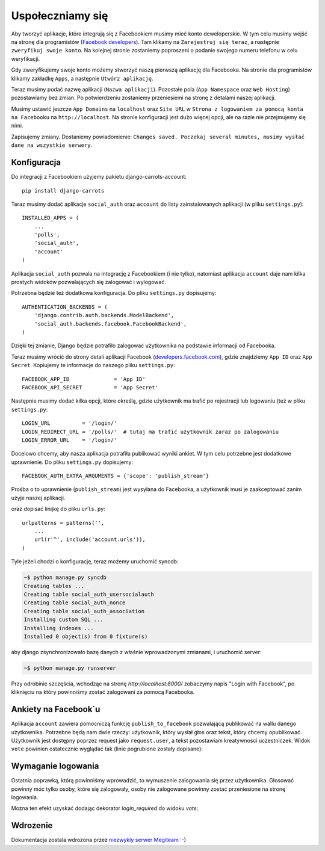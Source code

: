 =================
Uspołeczniamy się
=================

Aby tworzyć aplikacje, które integrują się z Facebookiem musimy mieć konto deweloperskie.
W tym celu musimy wejść na stronę dla programistów (`Facebook developers`_).
Tam klikamy na ``Zarejestruj się teraz``, a następnie ``zweryfikuj swoje konto``.
Na kolejnej stronie zostaniemy poproszeni o podanie swojego numeru telefonu w celu weryfikacji.

Gdy zweryfikujemy swoje konto możemy stworzyć naszą pierwszą aplikację dla Facebooka.
Na stronie dla programistów klikamy zakładkę ``Apps``, a następnie ``Utwórz aplikację``.

Teraz musimy podać nazwę aplikacji (``Nazwa aplikacji``). Pozostałe pola (``App Namespace`` oraz ``Web Hosting``)
pozostawiamy bez zmian. Po potwierdzeniu zostaniemy przeniesiemi na stronę z detalami
naszej aplikacji.

Musimy ustawić jeszcze ``App Domains`` na ``localhost`` oraz ``Site URL`` w ``Strona z logowaniem za pomocą konta na
Facebooku`` na ``http://localhost``. Na stronie konfiguracji jest dużo więcej opcji, ale na razie nie przejmujemy się
nimi.

Zapisujemy zmiany. Dostaniemy powiadomienie:
``Changes saved. Poczekaj several minutes, musimy wysłać dane na wszystkie serwery``.

Konfiguracja
============

Do integracji z Facebookiem użyjemy pakietu django-carrots-account::

    pip install django-carrots

Teraz musimy dodać aplikacje ``social_auth`` oraz ``account`` do listy zainstalowanych aplikacji (w pliku
``settings.py``)::

    INSTALLED_APPS = (
        ...
        'polls',
        'social_auth',
        'account'
    )

Aplikacja ``social_auth`` pozwala na integrację z Facebookiem (i nie tylko), natomiast aplikacja
``account`` daje nam kilka prostych widoków pozwalających się zalogować i wylogować.

Potrzebna będzie też dodatkowa konfiguracja. Do pliku ``settings.py`` dopisujemy::

    AUTHENTICATION_BACKENDS = (
        'django.contrib.auth.backends.ModelBackend',
        'social_auth.backends.facebook.FacebookBackend',
    )

Dzięki tej zmianie, Django będzie potrafiło zalogować użytkownika na podstawie informacji od Facebooka.

Teraz musimy wrócić do strony detali aplikacji Facebook (`developers.facebook.com`_),
gdzie znajdziemy ``App ID`` oraz ``App Secret``.
Kopiujemy te informacje do naszego pliku ``settings.py``::

    FACEBOOK_APP_ID              = 'App ID'
    FACEBOOK_API_SECRET          = 'App Secret'

Następnie musimy dodać kilka opcji, które określą, gdzie użytkownik ma trafić po rejestracji lub
logowaniu (też w pliku ``settings.py``::

    LOGIN_URL          = '/login/'
    LOGIN_REDIRECT_URL = '/polls/'  # tutaj ma trafić użytkownik zaraz po zalogowaniu
    LOGIN_ERROR_URL    = '/login/'

Docelowo chcemy, aby nasza aplikacja potrafiła publikować wyniki ankiet.
W tym celu potrzebne jest dodatkowe uprawnienie. Do pliku ``settings.py`` dopisujemy::

    FACEBOOK_AUTH_EXTRA_ARGUMENTS = {'scope': 'publish_stream'}

Prośba o to uprawnienie (``publish_stream``) jest wysyłana do Facebooka, a użytkownik musi je zaakceptować
zanim użyje naszej aplikacji.

oraz dopisać linijkę do pliku ``urls.py``::

    urlpatterns = patterns('',
        ...
        url(r'^', include('account.urls')),
    )

Tyle jeżeli chodzi o konfigurację, teraz możemy uruchomić syncdb:

.. code-block:: sh

    ~$ python manage.py syncdb
    Creating tables ...
    Creating table social_auth_usersocialauth
    Creating table social_auth_nonce
    Creating table social_auth_association
    Installing custom SQL ...
    Installing indexes ...
    Installed 0 object(s) from 0 fixture(s)

aby django zsynchronizowało bazę danych z właśnie wprowadzonymi zmianami,
i uruchomić server:

.. code-block:: sh

    ~$ python manage.py runserver

Przy odrobinie szczęścia, wchodząc na stronę `http://localhost:8000/` zobaczymy napis
"Login with Facebook", po kliknięciu na który powinniśmy zostać zalogowani za pomocą Facebooka.

Ankiety na Facebook`u
=====================

Aplikacja ``account`` zawiera pomocniczą funkcję ``publish_to_facebook`` pozwalającą publikować na wallu
danego użytkownika. Potrzebne będą nam dwie rzeczy: użytkownik, który wysłał głos oraz tekst, który chcemy opublikować.
Użytkownik jest dostępny poprzez request jako ``request.user``, a tekst pozostawiam kreatywności uczestniczek.
Widok ``vote`` powinien ostatecznie wyglądać tak (linie pogrubione zostały dopisane):

.. code-block:: python
    :emphasize-lines: 1, 16

    from account.facebook import publish_to_facebook

    #...
    def vote(request, poll_id):
        p = get_object_or_404(Poll, pk=poll_id)
        try:
            selected_choice = p.choice_set.get(pk=request.POST['choice'])
        except (KeyError, Choice.DoesNotExist):
            return render_to_response('polls/detail.html', {
                'poll': p,
                'error_message': u"Musisz wybrać poprawną opcję.",
                }, context_instance=RequestContext(request))

        selected_choice.votes += 1
        selected_choice.save()
        publish_to_facebook(request.user, "Tutaj wpisz tekst, który chcesz opublikować")
        return HttpResponseRedirect(reverse('polls.views.results', args=(p.id,)))

.. _`Facebook developers`: https://developers.facebook.com/


Wymaganie logowania
===================

Ostatnia poprawką, którą powinniśmy wprowadzić, to wymuszenie zalogowania się przez użytkownika.
Głosować powinny móc tylko osoby, które się zalogowały, osoby nie zalogowane powinny zostać
przeniesione na stronę logowania.

Można ten efekt uzyskać dodając dekorator `login_required` do widoku `vote`:

.. code-block:: python
    :emphasize-lines: 1, 3

    from django.contrib.auth.decorators import login_required

    @login_required
    def detail(request, poll_id):
        #...

    @login_required
    def vote(request, poll_id):
        #...

Wdrozenie
=========

Dokumentacja zostala wdrozona przez `niezwykly serwer Megiteam <http://www.megiteam.pl/pomoc/djangocarrots/>`_ :-)

.. _developers.facebook.com: https://developers.facebook.com/apps

